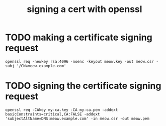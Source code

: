#+TITLE: signing a cert with openssl

* TODO making a certificate signing request
#+begin_example
openssl req -newkey rsa:4096 -noenc -keyout meow.key -out meow.csr -subj '/CN=meow.example.com'
#+end_example

* TODO signing the certificate signing request
#+begin_example
openssl req -CAkey my-ca.key -CA my-ca.pem -addext basicConstraints=critical,CA:FALSE -addext 'subjectAltName=DNS:meow.example.com' -in meow.csr -out meow.pem
#+end_example
